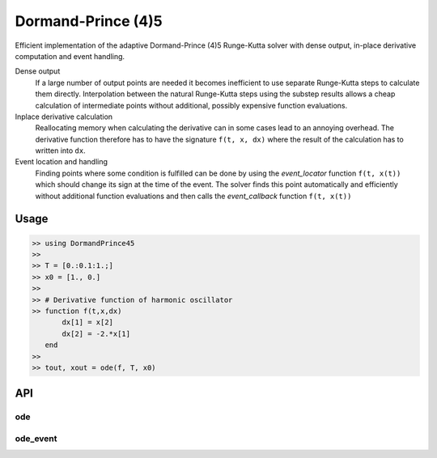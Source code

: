 Dormand-Prince (4)5
===================

Efficient implementation of the adaptive Dormand-Prince (4)5 Runge-Kutta solver with dense output, in-place derivative computation and event handling.

Dense output
    If a large number of output points are needed it becomes inefficient to use separate Runge-Kutta steps to calculate them directly. Interpolation between the natural Runge-Kutta steps using the substep results allows a cheap calculation of intermediate points without additional, possibly expensive function evaluations.


Inplace derivative calculation
    Reallocating memory when calculating the derivative can in some cases lead to an annoying overhead. The derivative function therefore has to have the signature ``f(t, x, dx)`` where the result of the calculation has to written into ``dx``.


Event location and handling
    Finding points where some condition is fulfilled can be done by using the *event_locator* function ``f(t, x(t))`` which should change its sign at the time of the event. The solver finds this point automatically and efficiently without additional function evaluations and then calls the *event_callback* function ``f(t, x(t))``


Usage
-----

.. code-block:: julia

    >> using DormandPrince45
    >>
    >> T = [0.:0.1:1.;]
    >> x0 = [1., 0.]
    >>
    >> # Derivative function of harmonic oscillator
    >> function f(t,x,dx)
           dx[1] = x[2]
           dx[2] = -2.*x[1]
       end
    >>
    >> tout, xout = ode(f, T, x0)



API
---


ode
^^^

.. expand function src/DormandPrince45.jl::ode


ode_event
^^^^^^^^^

.. expand function src/DormandPrince45.jl::ode_event

